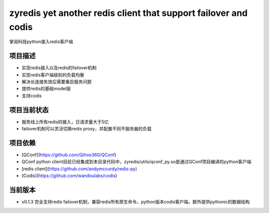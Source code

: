 =======
zyredis yet another redis client that support failover and codis 
=======
掌阅科技python接入redis客户端

项目描述
--------
- 实现redis接入以及redis的failover机制
- 实现redis客户端级别的负载均衡
- 解决长连接失效后需要重启服务问题
- 提供redis的基础model层
- 支持codis

项目当前状态
---------
- 服务线上所有redis的接入，日请求量大于5亿
- failover机制可以灵活切换redis proxy，并配置不同不服务器的负载

项目依赖
--------
- [QConf](https://github.com/Qihoo360/QConf)
- QConf python client目前已经集成到本目录代码中，zyredis/utils/qconf_py.so是通过QConf项目编译的python客户端
- [redis client](https://github.com/andymccurdy/redis-py)
- [Codis](https://github.com/wandoulabs/codis)

当前版本
--------
- v0.1.3 完全支持redis failover机制，兼容redis所有原生命令，python版本codis客户端，额外提供pythonic的数据结构